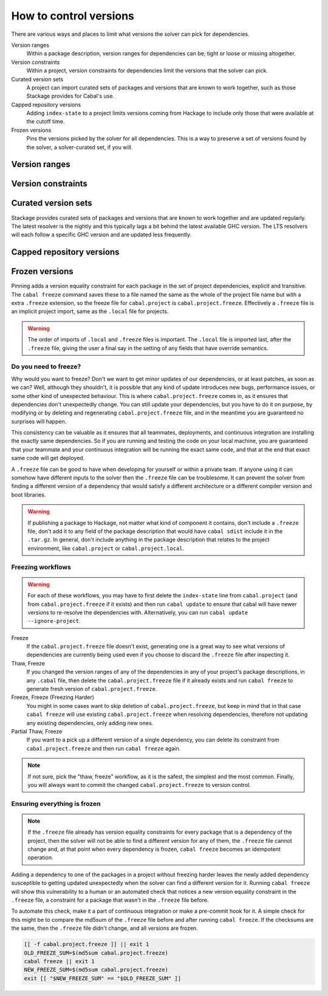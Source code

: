 How to control versions
=======================

There are various ways and places to limit what versions the solver can pick for
dependencies.

Version ranges
    Within a package description, version ranges for dependencies can be; tight
    or loose or missing altogether.

Version constraints
    Within a project, version constraints for dependencies limit the versions
    that the solver can pick.

Curated version sets
    A project can import curated sets of packages and versions that are known to
    work together, such as those Stackage provides for Cabal's use.

Capped repository versions
    Adding ``index-state`` to a project limits versions coming from Hackage to
    include only those that were available at the cutoff time.

Frozen versions
    Pins the versions picked by the solver for all dependencies. This is a way
    to preserve a set of versions found by the solver, a solver-curated set, if
    you will.

Version ranges
--------------

Version constraints
-------------------

Curated version sets
--------------------

Stackage provides curated sets of packages and versions that are known to work
together and are updated regularly.  The latest resolver is the nightly and this
typically lags a bit behind the latest available GHC version. The LTS resolvers
will each follow a specific GHC version and are updated less frequently.

Capped repository versions
--------------------------

.. _freeze-versions:

Frozen versions
---------------

Pinning adds a version equality constraint for each package in the set of
project dependencies, explicit and transitive.  The ``cabal freeze`` command
saves these to a file named the same as the whole of the project file name but
with a extra ``.freeze`` extension, so the freeze file for ``cabal.project`` is
``cabal.project.freeze``. Effectively a ``.freeze`` file is an implicit project
import, same as the ``.local`` file for projects.

.. Warning::

    The order of imports of ``.local`` and ``.freeze`` files is important.  The
    ``.local`` file is imported last, after the ``.freeze`` file, giving the
    user a final say in the setting of any fields that have override semantics.

Do you need to freeze?
^^^^^^^^^^^^^^^^^^^^^^

Why would you want to freeze? Don't we want to get minor updates of our
dependencies, or at least patches, as soon as we can?  Well, although they
shouldn't, it is possible that any kind of update introduces new bugs,
performance issues, or some other kind of unexpected behaviour.  This is where
``cabal.project.freeze`` comes in, as it ensures that dependencies don't
unexpectedly change.  You can still update your dependencies, but you have to do
it on purpose, by modifying or by deleting and regenerating
``cabal.project.freeze`` file, and in the meantime you are guaranteed no
surprises will happen.

This consistency can be valuable as it ensures that all teammates, deployments,
and continuous integration are installing the exactly same dependencies.  So if
you are running and testing the code on your local machine, you are guaranteed
that your teammate and your continuous integration will be running the exact
same code, and that at the end that exact same code will get deployed.

A ``.freeze`` file can be good to have when developing for yourself or within a
private team.  If anyone using it can somehow have different inputs to
the solver then the ``.freeze`` file can be troublesome.  It can prevent the
solver from finding a different version of a dependency that would satisfy a
different architecture or a different compiler version and boot libraries.

.. Warning::

    If publishing a package to Hackage, not matter what kind of component it
    contains, don't include a ``.freeze`` file, don't add it to any field of the
    package description that would have ``cabal sdist`` include it in the
    ``.tar.gz``. In general, don't include anything in the package description
    that relates to the project environment, like ``cabal.project`` or
    ``cabal.project.local``.

Freezing workflows
^^^^^^^^^^^^^^^^^^

.. Warning::
    For each of these workflows, you may have to first delete the
    ``index-state`` line from ``cabal.project`` (and from
    ``cabal.project.freeze`` if it exists) and then run ``cabal update`` to
    ensure that cabal will have newer versions to re-resolve the dependencies
    with. Alternatively, you can run ``cabal update
    --ignore-project``.

Freeze
    If the ``cabal.project.freeze`` file doesn't exist, generating one is a
    great way to see what versions of dependencies are currently being used even
    if you choose to discard the ``.freeze`` file after inspecting it.

Thaw, Freeze
    If you changed the version ranges of any of the dependencies in any of your
    project's package descriptions, in any ``.cabal`` file, then delete the
    ``cabal.project.freeze`` file if it already exists and run ``cabal freeze``
    to generate fresh version of ``cabal.project.freeze``.

Freeze, Freeze (Freezing Harder)
    You might in some cases want to skip deletion of ``cabal.project.freeze``,
    but keep in mind that in that case ``cabal freeze`` will use existing
    ``cabal.project.freeze`` when resolving dependencies, therefore not updating
    any existing dependencies, only adding new ones.

Partial Thaw, Freeze
    If you want to a pick up a different version of a single dependency, you can
    delete its constraint from ``cabal.project.freeze`` and then run ``cabal
    freeze`` again.

.. Note::

    If not sure, pick the "thaw, freeze" workflow, as it is the safest, the
    simplest and the most common. Finally, you will always want to commit the
    changed ``cabal.project.freeze`` to version control.

Ensuring everything is frozen
^^^^^^^^^^^^^^^^^^^^^^^^^^^^^

.. Note::

    If the ``.freeze`` file already has version equality constraints for every
    package that is a dependency of the project, then the solver will not be
    able to find a different version for any of them, the ``.freeze`` file
    cannot change and, at that point when every dependency is frozen, ``cabal
    freeze`` becomes an idempotent operation.

Adding a dependency to one of the packages in a project without freezing harder
leaves the newly added dependency susceptible to getting updated unexpectedly
when the solver can find a different version for it.  Running ``cabal freeze``
will show this vulnerability to a human or an automated check that notices a new
version equality constraint in the ``.freeze`` file, a constraint for a package
that wasn't in the ``.freeze`` file before.

To automate this check, make it a part of continuous integration or make a
pre-commit hook for it. A simple check for this might be to compare the md5sum
of the ``.freeze`` file before and after running ``cabal freeze``.  If the
checksums are the same, then the ``.freeze`` file didn't change, and all
versions are frozen.

.. code-block:: bash

    [[ -f cabal.project.freeze ]] || exit 1
    OLD_FREEZE_SUM=$(md5sum cabal.project.freeze)
    cabal freeze || exit 1
    NEW_FREEZE_SUM=$(md5sum cabal.project.freeze)
    exit [[ "$NEW_FREEZE_SUM" == "$OLD_FREEZE_SUM" ]]

